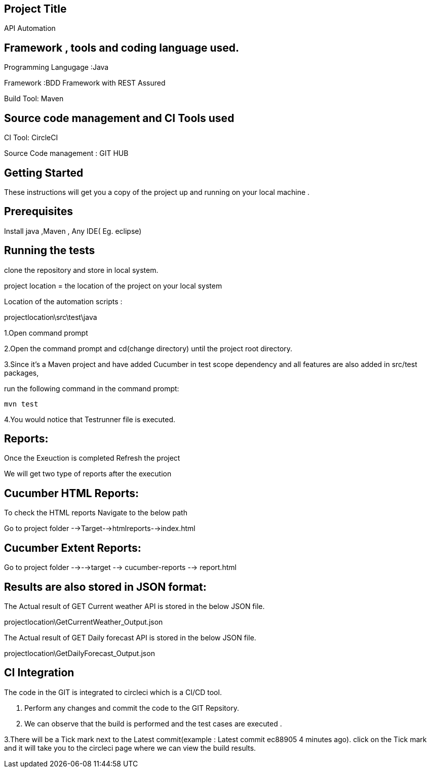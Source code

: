 ## Project Title

API Automation

## Framework , tools and coding language used. 

Programming Langugage :Java

Framework :BDD Framework with REST Assured

Build Tool: Maven

## Source code management and CI Tools used

CI Tool: CircleCI

Source Code management : GIT HUB

## Getting Started

These instructions will get you a copy of the project up and running on your local machine .

## Prerequisites

Install java ,Maven , Any IDE( Eg. eclipse)

## Running the tests

clone the repository and store in local system.


project location = the location of the project on your local system

Location of the automation scripts :

projectlocation\src\test\java



1.Open  command prompt

2.Open the command prompt and cd(change directory) until the project root directory.

3.Since it’s a Maven project and  have added Cucumber in test scope dependency and all features are also added in src/test packages,


run the following command in the command prompt: 

  mvn test

4.You would notice  that Testrunner file is executed.

## Reports:

Once the Exeuction is completed Refresh the project 

We will get two type of reports after the execution

## Cucumber HTML Reports:

To check the HTML reports Navigate to the below path

Go to project folder -->Target-->htmlreports-->index.html

## Cucumber Extent Reports:

Go to project folder -->-->target --> cucumber-reports --> report.html

## Results are also stored in JSON format:

The Actual result of GET Current weather API is stored in the below JSON file.

projectlocation\GetCurrentWeather_Output.json

The Actual result of GET Daily forecast API is stored in the below JSON file.

projectlocation\GetDailyForecast_Output.json

## CI Integration 

The code in the GIT is integrated to circleci which is a CI/CD tool.

1. Perform any changes and commit the code to the GIT Repsitory.

2. We can observe that the build is performed and the test cases are executed .

3.There will be a Tick mark next to the Latest commit(example :  Latest commit ec88905 4 minutes ago).
click on the Tick mark and it will take you to the circleci page where we can view the build results.
